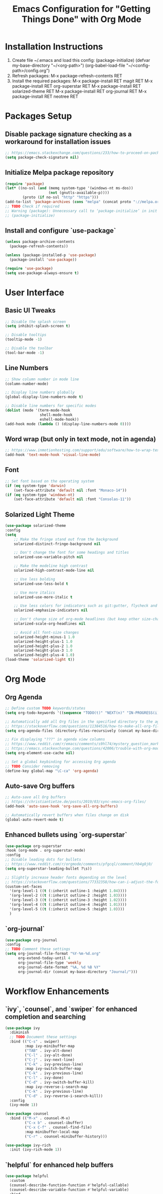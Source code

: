 #+TITLE: Emacs Configuration for "Getting Things Done" with Org Mode

* Installation Instructions

1. Create file ~/.emacs and load this config:
   (package-initialize)
   (defvar my-base-directory "~/<org-path>")
   (org-babel-load-file "~/<config-path>/config.org")
2. Refresh packages:
   M-x package-refresh-contents RET
3. Install the required packages:
   M-x package-install RET magit RET
   M-x package-install RET org-superstar RET
   M-x package-install RET solarized-theme RET
   M-x package-install RET org-journal RET
   M-x package-install RET neotree RET
   
* Packages Setup
** Disable package signature checking as a workaround for installation issues
     #+BEGIN_SRC emacs-lisp
     ;; https://emacs.stackexchange.com/questions/233/how-to-proceed-on-package-el-signature-check-failure
     (setq package-check-signature nil)
     #+END_SRC

** Initialize Melpa package repository
     #+BEGIN_SRC emacs-lisp
     (require 'package)
     (let* ((no-ssl (and (memq system-type '(windows-nt ms-dos))
                         (not (gnutls-available-p))))
             (proto (if no-ssl "http" "https")))
     (add-to-list 'package-archives (cons "melpa" (concat proto "://melpa.org/packages/")) t))
     ;; TODO Check if required
     ;; Warning (package): Unnecessary call to ‘package-initialize’ in init file
     ;; (package-initialize)
     #+END_SRC

** Install and configure `use-package`
     #+BEGIN_SRC emacs-lisp
     (unless package-archive-contents
       (package-refresh-contents))
     
     (unless (package-installed-p 'use-package)
       (package-install 'use-package))
     
     (require 'use-package)
     (setq use-package-always-ensure t)
     #+END_SRC

* User Interface
** Basic UI Tweaks
     #+BEGIN_SRC emacs-lisp
     ;; Disable the splash screen
     (setq inhibit-splash-screen t)
     
     ;; Disable tooltips
     (tooltip-mode -1)
     
     ;; Disable the toolbar
     (tool-bar-mode -1)
     #+END_SRC

** Line Numbers
     #+BEGIN_SRC emacs-lisp
     ;; Show column number in mode line
     (column-number-mode)
     
     ;; Display line numbers globally
     (global-display-line-numbers-mode t)
     
     ;; Disable line numbers for specific modes
     (dolist (mode '(term-mode-hook
                     shell-mode-hook
                     eshell-mode-hook))
     (add-hook mode (lambda () (display-line-numbers-mode 0))))
     #+END_SRC

** Word wrap (but only in text mode, not in agenda)
     #+BEGIN_SRC emacs-lisp
     ;; https://www.inmotionhosting.com/support/edu/software/how-to-wrap-text-in-emacs/
     (add-hook 'text-mode-hook 'visual-line-mode)
     #+END_SRC

** Font
     #+BEGIN_SRC emacs-lisp
     ;; Set font based on the operating system
     (if (eq system-type 'darwin)
         (set-face-attribute 'default nil :font "Monaco-14"))
     (if (eq system-type 'windows-nt)
         (set-face-attribute 'default nil :font "Consolas-11"))
     #+END_SRC

** Solarized Light Theme
     #+BEGIN_SRC emacs-lisp
     (use-package solarized-theme
     :config
     (setq
         ;; Make the fringe stand out from the background
         solarized-distinct-fringe-background nil
     
         ;; Don't change the font for some headings and titles
         solarized-use-variable-pitch nil
     
         ;; Make the modeline high contrast
         solarized-high-contrast-mode-line nil
     
         ;; Use less bolding
         solarized-use-less-bold t
     
         ;; Use more italics
         solarized-use-more-italic t
     
         ;; Use less colors for indicators such as git:gutter, flycheck and similar
         solarized-emphasize-indicators nil
     
         ;; Don't change size of org-mode headlines (but keep other size-changes)
         solarized-scale-org-headlines nil
     
         ;; Avoid all font-size changes
         solarized-height-minus-1 1.0
         solarized-height-plus-1 1.0
         solarized-height-plus-2 1.0
         solarized-height-plus-3 1.0
         solarized-height-plus-4 1.0)
     (load-theme 'solarized-light t))
     #+END_SRC

* Org Mode
** Org Agenda
     #+BEGIN_SRC emacs-lisp
     ;; Define custom TODO keywords/states
     (setq org-todo-keywords '((sequence "TODO(t)" "NEXT(n)" "IN-PROGRESS(i)" "WAITING(w)" "SOMEDAY(s)" "|" "DONE(d)")))
     
     ;; Automatically add all Org files in the specified directory to the agenda
     ;; https://stackoverflow.com/questions/11384516/how-to-make-all-org-files-under-a-folder-added-in-agenda-list-automatically
     (setq org-agenda-files (directory-files-recursively (concat my-base-directory "Plans/") "\\.org$"))

     ;; Fix displaying "???" in agenda view columns
     ;; https://www.reddit.com/r/emacs/comments/s9hl74/mystery_question_marks_on_my_agenda/
     ;; https://emacs.stackexchange.com/questions/42006/trouble-with-org-mode-cache-find-error
     (setq org-element-use-cache nil)
     
     ;; Set a global keybinding for accessing Org agenda
     ;; TODO Consider removing
     (define-key global-map "\C-ca" 'org-agenda)
     #+END_SRC

** Auto-save Org buffers
     #+BEGIN_SRC emacs-lisp
     ;; Auto-save all Org buffers
     ;; https://christiantietze.de/posts/2019/03/sync-emacs-org-files/
     (add-hook 'auto-save-hook 'org-save-all-org-buffers)
     
     ;; Automatically revert buffers when files change on disk
     (global-auto-revert-mode t)
     #+END_SRC

** Enhanced bullets using `org-superstar`
     #+BEGIN_SRC emacs-lisp
     (use-package org-superstar
     :hook (org-mode . org-superstar-mode)
     :config
     ;; Disable leading dots for bullets
     ;; https://www.reddit.com/r/orgmode/comments/pfgcql/comment/hb4g8j0/
     (setq org-superstar-leading-bullet ?\s))
     
     ;; Slightly increase header fonts depending on the level
     ;; https://stackoverflow.com/questions/77332358/how-can-i-adjust-the-fonts-and-sizes-of-bullets-in-org-superstar
     (custom-set-faces
       '(org-level-1 ((t (:inherit outline-1 :height 1.04))))
       '(org-level-2 ((t (:inherit outline-2 :height 1.03))))
       '(org-level-3 ((t (:inherit outline-3 :height 1.02))))
       '(org-level-4 ((t (:inherit outline-4 :height 1.01))))
       '(org-level-5 ((t (:inherit outline-5 :height 1.0))))
       )
     #+END_SRC

** `org-journal`
     #+BEGIN_SRC emacs-lisp
     (use-package org-journal
     :config
     ;; TODO Comment these settings
     (setq org-journal-file-format "%Y-%m-%d.org"
           org-extend-today-until 4
           org-journal-file-type 'weekly
           org-journal-date-format "%A, %d %B %Y"
           org-journal-dir (concat my-base-directory "Journal/")))
     #+END_SRC

* Workflow Enhancements
** `ivy`, `counsel`, and `swiper` for enhanced completion and searching
     #+BEGIN_SRC emacs-lisp
     (use-package ivy
       :diminish
       ;; TODO Document these settings
       :bind (("C-s" . swiper)
              :map ivy-minibuffer-map
              ("TAB" . ivy-alt-done)
              ("C-l" . ivy-alt-done)
              ("C-j" . ivy-next-line)
              ("C-k" . ivy-previous-line)
              :map ivy-switch-buffer-map
              ("C-k" . ivy-previous-line)
              ("C-l" . ivy-done)
              ("C-d" . ivy-switch-buffer-kill)
              :map ivy-reverse-i-search-map
              ("C-k" . ivy-previous-line)
              ("C-d" . ivy-reverse-i-search-kill))
       :config
       (ivy-mode 1))

     (use-package counsel
       :bind (("M-x" . counsel-M-x)
              ("C-x b" . counsel-ibuffer)
              ("C-x C-f" . counsel-find-file)
              :map minibuffer-local-map
              ("C-r" . counsel-minibuffer-history)))

     (use-package ivy-rich
       :init (ivy-rich-mode 1))
     #+END_SRC

** `helpful` for enhanced help buffers
     #+BEGIN_SRC emacs-lisp
     (use-package helpful
       :custom
       (counsel-describe-function-function #'helpful-callable)
       (counsel-describe-variable-function #'helpful-variable)
       :bind
       ([remap describe-function] . counsel-describe-function)
       ([remap describe-command] . helpful-command)
       ([remap describe-variable] . counsel-describe-variable)
       ([remap describe-key] . helpful-key))
     #+END_SRC

** `which-key` for displaying available keybindings
     #+BEGIN_SRC emacs-lisp
     (use-package which-key
       :init (which-key-mode)
       :diminish which-key-mode
       :config (setq which-key-idle-delay 0.3))
     #+END_SRC

* File and Directory Management
** Default directory
     #+BEGIN_SRC emacs-lisp
    (setq default-directory (concat my-base-directory "Plans/"))
     #+END_SRC

** `neotree` for file explorer functionality
     #+BEGIN_SRC emacs-lisp
     (use-package neotree
       :config
       (neotree-dir my-base-directory))
     #+END_SRC

* Menu Bar and Keybindings
** F8 to Show Neotree
     #+BEGIN_SRC emacs-lisp
     (global-set-key [f8] 'neotree-toggle)
     #+END_SRC

** F9 to Show Agenda
     #+BEGIN_SRC emacs-lisp
     ;; Show the agenda with the "NEXT" tasks and delete other windows
     (defun my-show-agenda ()
       (interactive)
       (org-todo-list "NEXT")
       (delete-other-windows))
     
     (global-set-key [f9] 'my-show-agenda)
     #+END_SRC

** GTD Menu
     #+BEGIN_SRC emacs-lisp
     ;; Add a custom "GTD" menu to the menu bar
     ;; https://emacs.stackexchange.com/questions/15093/how-to-add-an-item-to-the-menu-bar
     (defvar my-menu-bar-menu (make-sparse-keymap "GTD"))
     (define-key global-map [menu-bar my-menu] (cons "GTD" my-menu-bar-menu))

     ;; Insert GTD before the Help menu
     (setq menu-bar-final-items (append menu-bar-final-items '(my-menu)))

     ;; Define the menu items for GTD
     (define-key my-menu-bar-menu [my-cmd1]
       '(menu-item "Toggle Neotree" neotree-toggle :help "Toggle Neotree"))
     (define-key my-menu-bar-menu [my-cmd2]
       '(menu-item "Show Agenda" my-show-agenda :help "Show Agenda"))
     #+END_SRC

* Session Management and Backups
** Save and Restore Sessions
     #+BEGIN_SRC emacs-lisp
     ;; Save and restore the Emacs session (buffers, history, etc.)
     ;; https://emacs.stackexchange.com/questions/639/how-can-i-restart-emacs-and-preserve-my-open-buffers-and-interactive-history
     (desktop-save-mode 1)
     (savehist-mode 1)

     ;; Save the kill-ring to the history
     (add-to-list 'savehist-additional-variables 'kill-ring)

     ;; Reload desktop without asking
     ;; https://www.gnu.org/software/emacs/manual/html_node/emacs/Saving-Emacs-Sessions.html#:~:text=You%20can%20avoid%20the%20question,load%20the%20desktop%20without%20asking
     (setq desktop-load-locked-desktop t)
     #+END_SRC

** Backup and Autosave Configuration
     #+BEGIN_SRC emacs-lisp
     ;; Store backup files and auto-save files in a specific directory
     (setq backup-directory-alist `(("." . ,(expand-file-name "tmp/backups/" user-emacs-directory)))
           auto-save-list-file-prefix (expand-file-name "tmp/auto-saves/sessions/" user-emacs-directory)
           auto-save-file-name-transforms `((".*" ,(expand-file-name "tmp/auto-saves/" user-emacs-directory) t))
           ;; Disable lock files (.#init.el)
           create-lockfiles nil)

     ;; Ensure the auto-save directory exists (auto-save-mode doesn't create it)
     (make-directory (expand-file-name "tmp/auto-saves/" user-emacs-directory) t)

     ;; Altarnatives:
     ;; - https://github.com/daviwil/emacs-from-scratch/blob/master/show-notes/Emacs-Tips-Cleaning.org
     ;; - no-littering package: https://github.com/emacscollective/no-littering
     #+END_SRC

** Initial Configuration with Org Agenda
     #+BEGIN_SRC emacs-lisp
     ;; https://stackoverflow.com/questions/2010539/how-can-i-show-the-org-mode-agenda-on-emacs-start-up
     (message "Loading agenda view...")
     (org-todo-list "NEXT")
     (delete-other-windows)
     #+END_SRC

